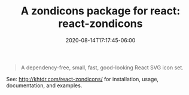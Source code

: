 #+title: A zondicons package for react: react-zondicons
#+date: 2020-08-14T17:17:45-06:00
#+description: A dependency-free, small, fast, good-looking React SVG icon set.
#+TAGS[]: react javascript icons zondicons npm

#+BEGIN_QUOTE
A dependency-free, small, fast, good-looking React SVG icon set.
#+END_QUOTE

See: http://khtdr.com/react-zondicons/ for installation, usage, documentation, and examples.
